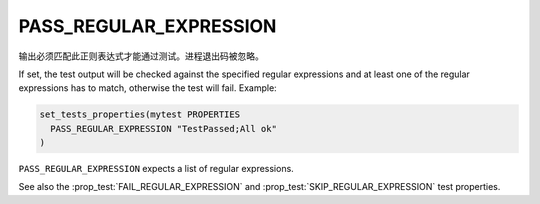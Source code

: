 PASS_REGULAR_EXPRESSION
-----------------------

输出必须匹配此正则表达式才能通过测试。进程退出码被忽略。

If set, the test output will be checked against the specified regular
expressions and at least one of the regular expressions has to match,
otherwise the test will fail.  Example:

.. code-block:: cmake

  set_tests_properties(mytest PROPERTIES
    PASS_REGULAR_EXPRESSION "TestPassed;All ok"
  )

``PASS_REGULAR_EXPRESSION`` expects a list of regular expressions.

See also the :prop_test:`FAIL_REGULAR_EXPRESSION` and
:prop_test:`SKIP_REGULAR_EXPRESSION` test properties.
